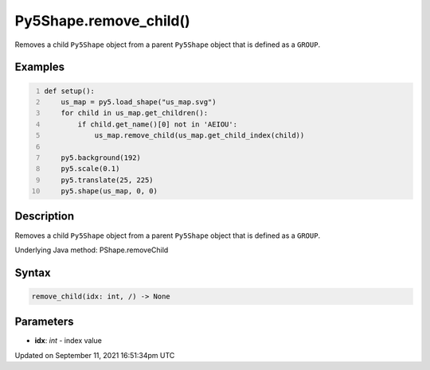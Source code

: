 Py5Shape.remove_child()
=======================

Removes a child ``Py5Shape`` object from a parent ``Py5Shape`` object that is defined as a ``GROUP``.

Examples
--------

.. raw:: html

    <div class="example-table">

.. raw:: html

    <div class="example-row"><div class="example-cell-image">

.. image:: /images/reference/Py5Shape_remove_child_0.png
    :alt: example picture for remove_child()

.. raw:: html

    </div><div class="example-cell-code">

.. code:: python
    :number-lines:

    def setup():
        us_map = py5.load_shape("us_map.svg")
        for child in us_map.get_children():
            if child.get_name()[0] not in 'AEIOU':
                us_map.remove_child(us_map.get_child_index(child))

        py5.background(192)
        py5.scale(0.1)
        py5.translate(25, 225)
        py5.shape(us_map, 0, 0)

.. raw:: html

    </div></div>

.. raw:: html

    </div>

Description
-----------

Removes a child ``Py5Shape`` object from a parent ``Py5Shape`` object that is defined as a ``GROUP``.

Underlying Java method: PShape.removeChild

Syntax
------

.. code:: python

    remove_child(idx: int, /) -> None

Parameters
----------

* **idx**: `int` - index value


Updated on September 11, 2021 16:51:34pm UTC

